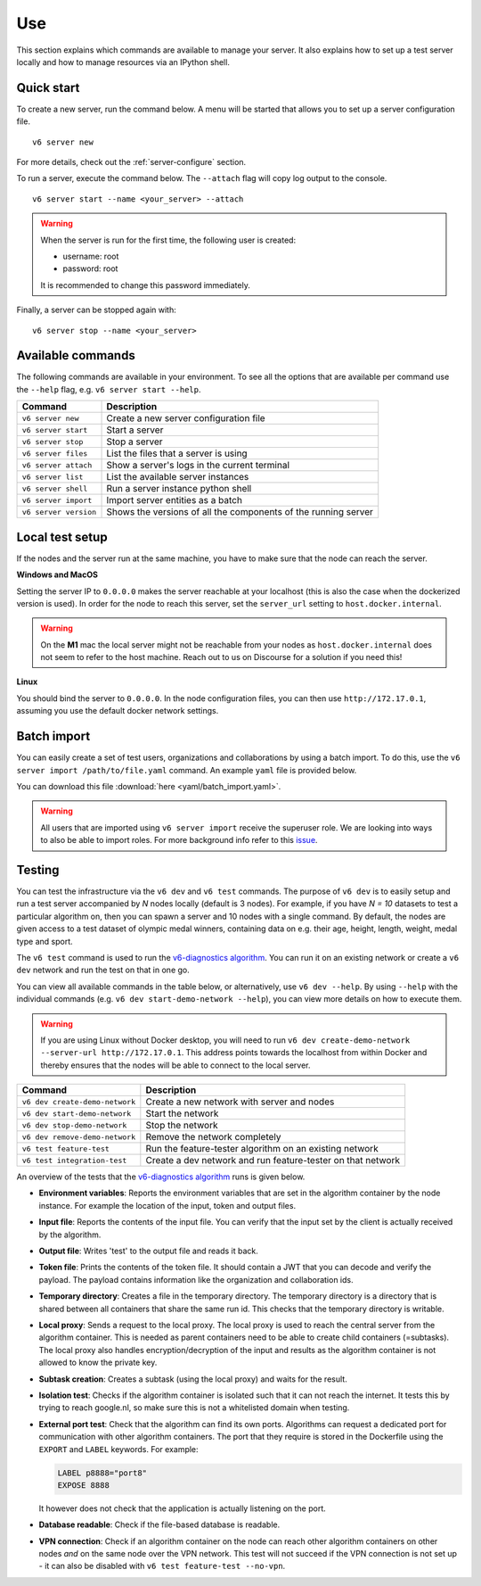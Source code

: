 .. _use-server:

Use
---

This section explains which commands are available to manage your server. It
also explains how to set up a test server locally and how to manage resources
via an IPython shell.

Quick start
"""""""""""

To create a new server, run the command below. A menu will be started
that allows you to set up a server configuration file.

::

   v6 server new

For more details, check out the :ref:`server-configure` section.

To run a server, execute the command below. The ``--attach`` flag will
copy log output to the console.

::

   v6 server start --name <your_server> --attach

.. warning::
    When the server is run for the first time, the following user is created:

    -  username: root
    -  password: root

    It is recommended to change this password immediately.

Finally, a server can be stopped again with:

::

   v6 server stop --name <your_server>

Available commands
""""""""""""""""""

The following commands are available in your environment. To see all the
options that are available per command use the ``--help`` flag,
e.g. ``v6 server start --help``.

+----------------+-----------------------------------------------------+
| **Command**    | **Description**                                     |
+================+=====================================================+
| ``v6 server    | Create a new server configuration file              |
| new``          |                                                     |
+----------------+-----------------------------------------------------+
| ``v6 server    | Start a server                                      |
| start``        |                                                     |
+----------------+-----------------------------------------------------+
| ``v6 server    | Stop a server                                       |
| stop``         |                                                     |
+----------------+-----------------------------------------------------+
| ``v6 server    | List the files that a server is using               |
| files``        |                                                     |
+----------------+-----------------------------------------------------+
| ``v6 server    | Show a server's logs in the current terminal        |
| attach``       |                                                     |
+----------------+-----------------------------------------------------+
| ``v6 server    | List the available server instances                 |
| list``         |                                                     |
+----------------+-----------------------------------------------------+
| ``v6 server    | Run a server instance python shell                  |
| shell``        |                                                     |
+----------------+-----------------------------------------------------+
| ``v6 server    | Import server entities as a batch                   |
| import``       |                                                     |
+----------------+-----------------------------------------------------+
| ``v6 server    | Shows the versions of all the components of the     |
| version``      | running server                                      |
+----------------+-----------------------------------------------------+

.. _use-server-local:

Local test setup
""""""""""""""""

If the nodes and the server run at the same machine, you have to make
sure that the node can reach the server.

**Windows and MacOS**

Setting the server IP to ``0.0.0.0`` makes the server reachable
at your localhost (this is also the case when the dockerized version
is used). In order for the node to reach this server, set the
``server_url`` setting to ``host.docker.internal``.

.. warning::
    On the **M1** mac the local server might not be reachable from
    your nodes as ``host.docker.internal`` does not seem to refer to the
    host machine. Reach out to us on Discourse for a solution if you need
    this!

**Linux**

You should bind the server to ``0.0.0.0``. In the node
configuration files, you can then use ``http://172.17.0.1``, assuming you use
the default docker network settings.

.. _server-import:

Batch import
""""""""""""

You can easily create a set of test users, organizations and collaborations by
using a batch import. To do this, use the
``v6 server import /path/to/file.yaml`` command. An example ``yaml`` file is
provided below.

You can download this file :download:`here <yaml/batch_import.yaml>`.


.. raw:: html

   <details>
   <summary><a>Example batch import</a></summary>

.. literalinclude :: yaml/batch_import.yaml
    :language: yaml

.. raw:: html

   </details>

.. warning::
    All users that are imported using ``v6 server import`` receive the superuser
    role. We are looking into ways to also be able to import roles. For more
    background info refer to this
    `issue <https://github.com/vantage6/vantage6/issues/71>`__.

.. _local-test:

Testing
"""""""

You can test the infrastructure via the ``v6 dev`` and ``v6 test`` commands. The purpose of
``v6 dev`` is to easily setup and run a test server accompanied by `N` nodes locally
(default is 3 nodes). For example, if you have `N = 10` datasets to test a particular
algorithm on, then you can spawn a server and 10 nodes with a single command. By default,
the nodes are given access to a test dataset of olympic medal winners, containing data
on e.g. their age, height, length, weight, medal type and sport.

The ``v6 test`` command is used to run the `v6-diagnostics algorithm <https://github.com/vantage6/v6-diagnostics>`_.
You can run it on an existing network or create a ``v6 dev`` network and run the test on that in one
go.

You can view all available commands in the table below, or alternatively, use
``v6 dev --help``. By using ``--help`` with the individual commands (e.g.
``v6 dev start-demo-network --help``), you can view more details on how to
execute them.

.. warning::

  If you are using Linux without Docker desktop, you will need to run
  ``v6 dev create-demo-network --server-url http://172.17.0.1``. This address points
  towards the localhost from within Docker and thereby ensures that the nodes will be
  able to connect to the local server.

+--------------------------------+-----------------------------------------------------+
| **Command**                    | **Description**                                     |
+================================+=====================================================+
| ``v6 dev create-demo-network`` | Create a new network with server and nodes          |
+--------------------------------+-----------------------------------------------------+
| ``v6 dev start-demo-network``  | Start the network                                   |
+--------------------------------+-----------------------------------------------------+
| ``v6 dev stop-demo-network``   | Stop the network                                    |
+--------------------------------+-----------------------------------------------------+
| ``v6 dev remove-demo-network`` | Remove the network completely                       |
+--------------------------------+-----------------------------------------------------+
| ``v6 test feature-test``       | Run the feature-tester algorithm on an existing     |
|                                | network                                             |
+--------------------------------+-----------------------------------------------------+
| ``v6 test integration-test``   | Create a dev network and run feature-tester on that |
|                                | network                                             |
+--------------------------------+-----------------------------------------------------+

An overview of the tests that the `v6-diagnostics algorithm <https://github.com/vantage6/v6-diagnostics>`_
runs is given below.

- **Environment variables**: Reports the environment variables that are set in the algorithm
  container by the node instance. For example the location of the input,
  token and output files.
- **Input file**: Reports the contents of the input file. You can verify that the input
  set by the client is actually received by the algorithm.
- **Output file**: Writes 'test' to the output file and reads it back.
- **Token file**: Prints the contents of the token file. It should contain a JWT that you
  can decode and verify the payload. The payload contains information like the
  organization and collaboration ids.
- **Temporary directory**: Creates a file in the temporary directory. The temporary directory
  is a directory that is shared between all containers that share the same run id.
  This checks that the temporary directory is writable.
- **Local proxy**: Sends a request to the local proxy. The local proxy is used to reach the
  central server from the algorithm container. This is needed as parent containers
  need to be able to create child containers (=subtasks). The local proxy also
  handles encryption/decryption of the input and results as the algorithm container
  is not allowed to know the private key.
- **Subtask creation**: Creates a subtask (using the local proxy) and waits for the result.
- **Isolation test**: Checks if the algorithm container is isolated such that it can not
  reach the internet. It tests this by trying to reach google.nl, so make sure
  this is not a whitelisted domain when testing.
- **External port test**: Check that the algorithm can find its own ports. Algorithms can
  request a dedicated port for communication with other algorithm containers. The
  port that they require is stored in the Dockerfile using the ``EXPORT`` and
  ``LABEL`` keywords. For example:

  .. code:: Dockerfile

     LABEL p8888="port8"
     EXPOSE 8888

  It however does not check that the application is actually listening on the port.
- **Database readable**: Check if the file-based database is readable.
- **VPN connection**: Check if an algorithm container on the node can reach other
  algorithm containers on other nodes *and* on the same node over the VPN network.
  This test will not succeed if the VPN connection is not set up - it can also be disabled
  with ``v6 test feature-test --no-vpn``.